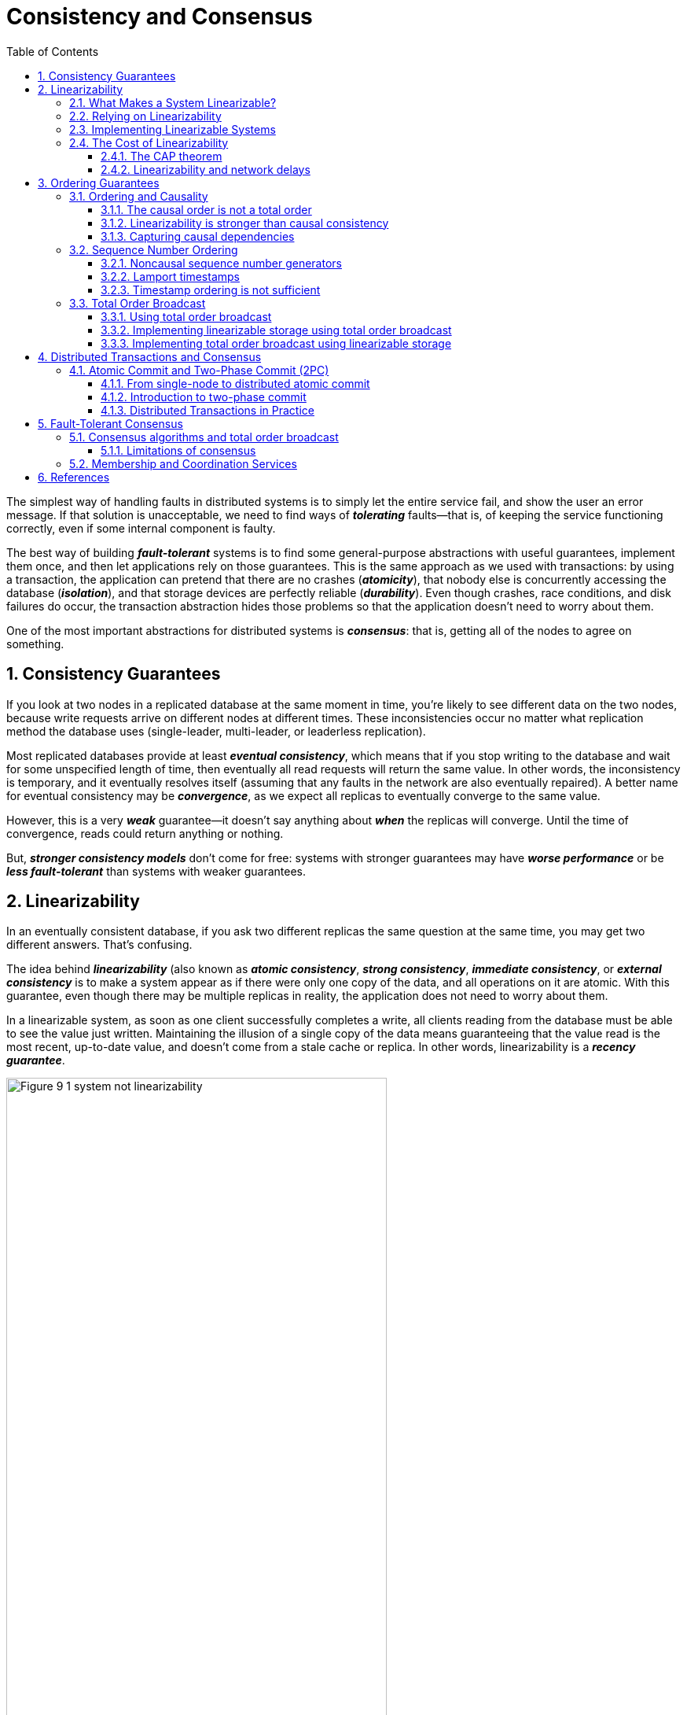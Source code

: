 = Consistency and Consensus
:page-layout: post
:page-categories: ['data']
:page-tags: ['data', 'distributed system', 'consensus', 'consistency', '2pc']
:page-date: 2022-08-09 09:48:14 +0800
:page-revdate: 2022-08-09 09:48:14 +0800
:toc:
:sectnums:
:toclevels: 3

The simplest way of handling faults in distributed systems is to simply let the entire service fail, and show the user an error message. If that solution is unacceptable, we need to find ways of *_tolerating_* faults—that is, of keeping the service functioning correctly, even if some internal component is faulty.

The best way of building *_fault-tolerant_* systems is to find some general-purpose abstractions with useful guarantees, implement them once, and then let applications rely on those guarantees. This is the same approach as we used with transactions: by using a transaction, the application can pretend that there are no crashes (*_atomicity_*), that nobody else is concurrently accessing the database (*_isolation_*), and that storage devices are perfectly reliable (*_durability_*). Even though crashes, race conditions, and disk failures do occur, the transaction abstraction hides those problems so that the application doesn’t need to worry about them.

One of the most important abstractions for distributed systems is *_consensus_*: that is, getting all of the nodes to agree on something.

== Consistency Guarantees

If you look at two nodes in a replicated database at the same moment in time, you’re likely to see different data on the two nodes, because write requests arrive on different nodes at different times. These inconsistencies occur no matter what replication method the database uses (single-leader, multi-leader, or leaderless replication).

Most replicated databases provide at least *_eventual consistency_*, which means that if you stop writing to the database and wait for some unspecified length of time, then eventually all read requests will return the same value. In other words, the inconsistency is temporary, and it eventually resolves itself (assuming that any faults in the network are also eventually repaired). A better name for eventual consistency may be *_convergence_*, as we expect all replicas to eventually converge to the same value.

However, this is a very *_weak_* guarantee—it doesn’t say anything about *_when_* the replicas will converge. Until the time of convergence, reads could return anything or nothing.

But, *_stronger consistency models_* don’t come for free: systems with stronger guarantees may have *_worse performance_* or be *_less fault-tolerant_* than systems with weaker guarantees.

== Linearizability

In an eventually consistent database, if you ask two different replicas the same question at the same time, you may get two different answers. That’s confusing.

The idea behind *_linearizability_* (also known as *_atomic consistency_*, *_strong consistency_*, *_immediate consistency_*, or *_external consistency_* is to make a system appear as if there were only one copy of the data, and all operations on it are atomic. With this guarantee, even though there may be multiple replicas in reality, the application does not need to worry about them.

In a linearizable system, as soon as one client successfully completes a write, all clients reading from the database must be able to see the value just written. Maintaining the illusion of a single copy of the data means guaranteeing that the value read is the most recent, up-to-date value, and doesn’t come from a stale cache or replica. In other words, linearizability is a *_recency guarantee_*.

image::/assets/consistency-and-consensus/Figure_9-1_system_not_linearizability.png[,75%,75%]

=== What Makes a System Linearizable?

The basic idea behind linearizability is simple: to make a system appear as if there is *_only a single copy of the data_*.

Figure 9-2 shows three clients concurrently reading and writing the same key _x_ in a linearizable database. In the distributed systems literature, _x_ is called a *_register_*—in practice, it could be one key in a key-value store, one row in a relational database, or one document in a document database, for example.

image::/assets/consistency-and-consensus/Figure_9-2_read_concurrent_with_a_write.png[,75%,75%]

For simplicity, Figure 9-2 shows only the requests from the clients’ point of view, not the internals of the database. Each bar is a request made by a client, where the start of a bar is the time when the request was sent, and the end of a bar is when the response was received by the client. Due to variable network delays, a client doesn’t know exactly when the database processed its request—it only knows that it must have happened sometime between the client sending the request and receiving the response.

In this example, the register has two types of operations:

* `read(x) ⇒ v` means the client requested to read the value of register _x_, and the database returned the value _v_.

* `write(x, v) ⇒ r` means the client requested to set the register _x_ to value _v_, and the database returned response _r_ (which could be _ok_ or _error_).

In Figure 9-2, the value of _x_ is initially 0, and client C performs a write request to set it to 1. While this is happening, clients A and B are repeatedly polling the database to read the latest value. What are the possible responses that A and B might get for their read requests?

* The first read operation by client A completes before the write begins, so it must definitely return the old value 0.

* The last read by client A begins after the write has completed, so it must definitely return the new value 1 if the database is linearizable: we know that the write must have been processed sometime between the start and end of the write operation, and the read must have been processed sometime between the start and end of the read operation. If the read started after the write ended, then the read must have been processed after the write, and therefore it must see the new value that was written.

* Any _read operations that overlap in time with the write operation_ might return either 0 or 1, because we don’t know whether or not the write has taken effect at the time when the read operation is processed. These operations are concurrent with the write.

However, that is not yet sufficient to fully describe linearizability: if reads that are concurrent with a write can return either the old or the new value, then readers could see a value *_flip back and forth_* between the old and the new value several times while a write is going on. That is not what we expect of a system that emulates a “single copy of the data.”

image::/assets/consistency-and-consensus/Figure_9-3_read_after_write_new_value.png[,75%,75%]

In a linearizable system we imagine that there must be some point in time (between the start and end of the write operation) at which the value of _x_ *_atomically flips_* from 0 to 1. Thus, if one client’s read returns the new value 1, all subsequent reads must also return the new value, even if the write operation has not yet completed.

image::/assets/consistency-and-consensus/Figure_9-4_visualizing_points_in_time_linearizability.png[,75%,75%]

In Figure 9-4 we add a third type of operation besides read and write:

* `cas(x, vold, vnew) ⇒ r` means the client requested an atomic compare-and-set operation. If the current value of the register _x_ equals vold, it should be atomically set to _vnew_. If _x ≠ vold_ then the operation should leave the register unchanged and return an error. _r_ is the database’s response (_ok_ or _error_).

The requirement of linearizability is that the lines joining up the operation markers always move forward in time (from left to right), never backward. This requirement ensures the recency guarantee: *_once a new value has been written or read, all subsequent reads see the value that was written, until it is overwritten again._*

.Linearizability Versus Serializability
[TIP]
====
Linearizability is easily confused with serializability, as both words seem to mean something like “can be arranged in a sequential order.” However, they are two quite different guarantees, and it is important to distinguish between them:

* *Serializability*
+
Serializability is an *_isolation property of transactions_*, where every transaction may read and write multiple objects (rows, documents, records). It guarantees that transactions behave the same as if they had executed in some serial order (each transaction running to completion before the next transaction starts). It is okay for that serial order to be different from the order in which transactions were actually run.

* *Linearizability*
+
Linearizability is a *_recency guarantee_* on reads and writes of a register (an individual object). It doesn’t group operations together into transactions, so it does not prevent problems such as write skew, unless you take additional measures such as materializing conflicts.

A database may provide both serializability and linearizability, and this combination is known as strict serializability or strong one-copy serializability (strong-1SR).

Implementations of serializability based on *_two-phase locking or actual serial execution are typically linearizable_*.

However, *_serializable snapshot isolation is not linearizable_*: by design, it makes reads from a consistent snapshot, to avoid lock contention between readers and writers. The whole point of a consistent snapshot is that it does not include writes that are more recent than the snapshot, and thus reads from the snapshot are not linearizable.
====

=== Relying on Linearizability

* *Locking and leader election*
+
A system that uses single-leader replication needs to ensure that there is indeed only one leader, not several (split brain). One way of electing a leader is to use a lock: every node that starts up tries to acquire the lock, and the one that succeeds becomes the leader. No matter how this lock is implemented, it must be linearizable: all nodes must agree which node owns the lock; otherwise it is useless.
+
Coordination services like Apache *_ZooKeeper_* and *_etcd_* are often used to implement *_distributed locks_* and *_leader election_*. They use *_consensus algorithms_* to implement *_linearizable_* operations in a *_fault-tolerant_* way.

* *Constraints and uniqueness guarantees*
+
Uniqueness constraints are common in databases: for example, a username or email address must uniquely identify one user, and in a file storage service there cannot be two files with the same path and filename. If you want to enforce this constraint as the data is written (such that if two people try to concurrently create a user or a file with the same name, one of them will be returned an error), you need linearizability.

* *Cross-channel timing dependencies*
+
For example, say you have a website where users can upload a photo, and a background process resizes the photos to lower resolution for faster download (thumbnails). The architecture and dataflow of this system is illustrated in Figure 9-5.
+
The image resizer needs to be explicitly instructed to perform a resizing job, and this instruction is sent from the web server to the resizer via a message queue. The web server doesn’t place the entire photo on the queue, since most message brokers are designed for small messages, and a photo may be several megabytes in size. Instead, the photo is first written to a file storage service, and once the write is complete, the instruction to the resizer is placed on the queue.
+
image::/assets/consistency-and-consensus/Figure_9-5_web_server_cross_channel_race_condition.png[,75%,75%]
+
If the file storage service is linearizable, then this system should work fine. If it is not linearizable, there is the risk of a race condition: the message queue (steps 3 and 4 in Figure 9-5) might be faster than the internal replication inside the storage service. In this case, when the resizer fetches the image (step 5), it might see an old version of the image, or nothing at all. If it processes an old version of the image, the full-size and resized images in the file storage become permanently inconsistent.
+
This problem arises because there are *_two different communication channels_* between the web server and the resizer: the file storage and the message queue. Without the recency guarantee of linearizability, race conditions between these two channels are possible.

=== Implementing Linearizable Systems

Since linearizability essentially means “behave as though there is *_only a single copy of the data, and all operations on it are atomic_*,” the simplest answer would be to really only use a single copy of the data. However, that approach would not be able to tolerate faults: if the node holding that one copy failed, the data would be lost, or at least inaccessible until the node was brought up again.

The most common approach to making a system fault-tolerant is to use replication.

* *Single-leader replication (potentially linearizable)*
+
In a system with single-leader replication, the leader has the primary copy of the data that is used for writes, and the followers maintain backup copies of the data on other nodes. If you *_make reads from the leader_*, or from *_synchronously updated followers_*, they have the potential to be linearizable. However, not every single-leader database is actually linearizable, either by design (e.g., because it uses *_snapshot isolation_*) or due to *_concurrency bugs_*.
+
Using the leader for reads relies on the assumption that you know for sure who the leader is. It is quite possible for a node to think that it is the leader, when in fact it is not—and if the delusional leader continues to serve requests, it is likely to violate linearizability. With asynchronous replication, failover may even lose committed writes, which violates both durability and linearizability.

* *Consensus algorithms (linearizable)*
+
Some consensus algorithms bear a resemblance to single-leader replication. However, consensus protocols contain measures to prevent split brain and stale replicas. Thanks to these details, consensus algorithms can implement linearizable storage safely. This is how ZooKeeper and etcd work, for example.

* *Multi-leader replication (not linearizable)*
+
Systems with multi-leader replication are generally not linearizable, because they concurrently process writes on multiple nodes and asynchronously replicate
them to other nodes. For this reason, they can produce conflicting writes that require resolution. Such conflicts are an artifact of the lack of a single copy of the data.

* *Leaderless replication (probably not linearizable)*
+
For systems with leaderless replication (Dynamo-style), people sometimes claim that you can obtain “strong consistency” by requiring quorum reads and writes (w + r > n). Depending on the exact configuration of the quorums, and depending on how you define strong consistency, this is not quite true.
+
“Last write wins” conflict resolution methods based on time-of-day clocks (e.g., in Cassandra) are almost certainly nonlinearizable, because clock timestamps cannot be guaranteed to be consistent with actual event ordering due to clock skew. Sloppy quorums also ruin any chance of linearizability. Even with strict quorums, nonlinearizable behavior is possible.
+
Intuitively, it seems as though strict quorum reads and writes should be linearizable in a Dynamo-style model. However, when we have variable network delays, it is possible to have race conditions.
+
image::/assets/consistency-and-consensus/Figure_9-6_nonlinearizable_strict_quorum.png[,75%,75%]
+
In summary, it is safest to assume that a leaderless system with Dynamo-style replication does not provide linearizability.

=== The Cost of Linearizability

image:/assets/consistency-and-consensus/Figure_9-7_network_faults_linearizability_availablity.png[,75%,75%]

==== The CAP theorem

* If your application *_requires linearizability_*, and some replicas are disconnected from the other replicas due to a network problem, then some replicas cannot
process requests while they are disconnected: they must either wait until the network problem is fixed, or return an error (either way, they become *_unavailable_*).

* If your application does *_not require linearizability_*, then it can be written in a way that each replica can process requests independently, even if it is disconnected from other replicas (e.g., multi-leader). In this case, the application can remain *_available_* in the face of a network problem, but its behavior is *_not linearizable_*.

Thus, applications that don’t require linearizability can be more tolerant of network problems. This insight is popularly known as the *_CAP theorem_*, named by Eric Brewer in 2000, although the trade-off has been known to designers of distributed databases since the 1970s.

.The Unhelpful CAP Theorem
[NOTE]
====
CAP is sometimes presented as *Consistency*, *Availability*, *Partition tolerance*: pick 2 out of 3. Unfortunately, putting it this way is misleading because network partitions are a kind of fault, so they aren’t something about which you have a choice: they will happen whether you like it or not.

At times when the network is working correctly, a system can provide both consistency (linearizability) and total availability. When a network fault occurs, you have to choose between either linearizability or total availability. Thus, a better way of phrasing CAP would be either Consistent or Available when Partitioned. A more reliable network needs to make this choice less often, but at some point the choice is inevitable.

In discussions of CAP there are several contradictory definitions of the term availability, and the formalization as a theorem does not match its usual meaning. Many so-called “highly available” (fault-tolerant) systems actually do not meet CAP’s idiosyncratic definition of availability. All in all, there is a lot of misunderstanding and confusion around CAP, and it does not help us understand systems better, so CAP is best avoided.
====

The CAP theorem as formally defined [30] is of very narrow scope: it only considers one consistency model (namely *_linearizability_*) and one kind of fault (*_network partitions_*, vi or nodes that are alive but disconnected from each other).

==== Linearizability and network delays

Although linearizability is a useful guarantee, surprisingly few systems are actually linearizable in practice. For example, even RAM on a modern multi-core CPU is not linearizable: if a thread running on one CPU core writes to a memory address, and a thread on another CPU core reads the same address shortly afterward, it is not guaranteed to read the value written by the first thread (unless a memory barrier or fence is used).

The reason for this behavior is that every CPU core has its own memory cache and store buffer. Memory access first goes to the cache by default, and any changes are asynchronously written out to main memory. Since accessing data in the cache is much faster than going to main memory, this feature is essential for good performance on modern CPUs. However, there are now several copies of the data (one in main memory, and perhaps several more in various caches), and these copies are asynchronously updated, so linearizability is lost.

Why make this trade-off? It makes no sense to use the CAP theorem to justify the multi-core memory consistency model: within one computer we usually assume reliable communication, and we don’t expect one CPU core to be able to continue operating normally if it is disconnected from the rest of the computer. The reason for dropping linearizability is *_performance_*, not fault tolerance.

The same is true of many distributed databases that choose not to provide linearizable guarantees: they do so primarily to increase performance, not so much for fault tolerance. Linearizability is slow—and this is true all the time, not only during a network fault.

Can’t we maybe find a more efficient implementation of linearizable storage? It seems the answer is no: Attiya and Welch prove that if you want linearizability, the response time of read and write requests is at least proportional to the uncertainty of delays in the network. In a network with highly variable delays, like most computer networks, the response time of linearizable reads and writes is inevitably going to be high. *_A faster algorithm for linearizability does not exist, but weaker consistency models can be much faster, so this trade-off is important for latency-sensitive systems._*

== Ordering Guarantees

* The main purpose of the leader in single-leader replication is to determine the *_order of writes_* in the replication log—that is, the order in which followers apply those writes.

* Serializability is about ensuring that transactions behave as if they were executed in some *_sequential order_*. It can be achieved by literally executing transactions in that serial order, or by allowing concurrent execution while preventing serialization conflicts (by locking or aborting).

* The use of timestamps and clocks in distributed systems is another attempt to introduce order into a disorderly world, for example to determine which one of two writes happened later.

=== Ordering and Causality

Causality imposes an ordering on events: cause comes before effect; a message is sent before that message is received; the question comes before the answer. And, like in real life, one thing leads to another: one node reads some data and then writes something as a result, another node reads the thing that was written and writes something else in turn, and so on. These chains of causally dependent operations define the *_causal order_* in the system—i.e., what happened before what.

==== The causal order is not a total order

A *_total order_* allows any two elements to be compared, so if you have two elements, you can always say which one is greater and which one is smaller. For example, natural numbers are totally ordered: if I give you any two numbers, say 5 and 13, you can tell me that 13 is greater than 5.

However, mathematical sets are not totally ordered: is {a, b} greater than {b, c}? Well, you can’t really compare them, because neither is a subset of the other. We say they are *_incomparable_*, and therefore mathematical sets are *_partially ordered_*: in some cases one set is greater than another (if one set contains all the elements of another), but in other cases they are incomparable.

* *Linearizability*
+
In a linearizable system, we have a total order of operations: if the system behaves as if there is only a single copy of the data, and every operation is atomic, this means that for any two operations we can always say which one happened first.

* *Causality*
+
We said that two operations are concurrent if neither *_happened before_* the other. Put another way, two events are ordered if they are causally related (one happened before the other), but they are incomparable if they are concurrent. This means that causality defines a partial order, not a total order: some operations are ordered with respect to each other, but some are incomparable.

Therefore, according to this definition, *_there are no concurrent operations in a linearizable datastore_*: there must be a single timeline along which all operations are totally ordered. There might be several requests waiting to be handled, but the datastore ensures that every request is handled atomically at a single point in time, acting on a single copy of the data, along a single timeline, without any concurrency.

==== Linearizability is stronger than causal consistency

So what is the relationship between the causal order and linearizability? The answer is any system that is linearizable will preserve causality correctly.

The fact that linearizability ensures causality is what makes linearizable systems simple to understand and appealing. However making a system linearizable can harm its performance and availability, especially if the system has significant network delays (for example, if it’s geographically distributed). For this reason, some distributed data systems have abandoned linearizability, which allows them to achieve better performance but can make them difficult to work with.

In many cases, systems that appear to require linearizability in fact only really require causal consistency, which can be implemented more efficiently. In fact, *_causal consistency_* is the strongest possible consistency model that does not slow down due to network delays, and remains available in the face of network failures.

==== Capturing causal dependencies

In order to maintain causality, you need to know which operation *_happened before_* which other operation. This is a *_partial order_*: concurrent operations may be processed in any order, but if one operation happened before another, then they must be processed in that order on every replica. Thus, when a replica processes an operation, it must ensure that all causally preceding operations (all operations that happened before) have already been processed; if some preceding operation is missing, the later operation must wait until the preceding operation has been processed.

=== Sequence Number Ordering

Although causality is an important theoretical concept, actually keeping track of all causal dependencies can become impractical. In many applications, clients read lots of data before writing something, and then it is not clear whether the write is causally dependent on all or only some of those prior reads. Explicitly tracking all the data that has been read would mean a large overhead.

However, there is a better way: we can *_use sequence numbers or timestamps to order events_*. A timestamp need not come from a time-of-day clock (or physical clock, which have many problems. It can instead come from a *_logical clock_*, which is an algorithm to generate a sequence of numbers to identify operations, typically using counters that are incremented for every operation.

Such sequence numbers or timestamps are compact (only a few bytes in size), and they provide a *_total order_*: that is, every operation has a unique sequence number, and you can always compare two sequence numbers to determine which is greater (i.e., which operation happened later).

In particular, we can create sequence numbers in a total order that is consistent with causality: we promise that if operation A causally happened before B, then A occurs before B in the total order (A has a lower sequence number than B). Concurrent operations may be ordered arbitrarily. Such a total order captures all the causality information, but also imposes more ordering than strictly required by causality.

In a database with single-leader replication, the replication log defines a total order of write operations that is consistent with causality. The leader can simply increment a counter for each operation, and thus assign a monotonically increasing sequence number to each operation in the replication log. If a follower applies the writes in the order they appear in the replication log, the state of the follower is always causally consistent (even if it is lagging behind the leader).

==== Noncausal sequence number generators

If there is not a single leader (perhaps because you are using a multi-leader or leaderless database, or because the database is partitioned), it is less clear how to generate sequence numbers for operations. Various methods are used in practice:

* Each node can generate its own independent set of sequence numbers. For example, if you have two nodes, one node can generate only odd numbers and the other only even numbers. In general, you could reserve some bits in the binary representation of the sequence number to contain a unique node identifier, and this would ensure that two different nodes can never generate the same sequence number.

* You can attach a timestamp from a time-of-day clock (physical clock) to each operation. Such timestamps are not sequential, but if they have sufficiently high resolution, they might be sufficient to totally order operations. This fact is used in the last write wins conflict resolution method.

* You can preallocate blocks of sequence numbers. For example, node A might claim the block of sequence numbers from 1 to 1,000, and node B might claim the block from 1,001 to 2,000. Then each node can independently assign sequence numbers from its block, and allocate a new block when its supply of sequence numbers begins to run low.

These three options all perform better and are more *_scalable_* than pushing all operations through a single leader that increments a counter. They generate a unique, approximately increasing sequence number for each operation. However, they all have a problem: the sequence numbers they generate are not consistent with causality.

==== Lamport timestamps

Although the three sequence number generators just described are inconsistent with causality, there is actually a simple method for generating sequence numbers that is consistent with causality. It is called a *_Lamport timestamp_*, proposed in 1978 by Leslie Lamport, in what is now one of the most-cited papers in the field of distributed systems.

The use of Lamport timestamps is illustrated in Figure 9-8. Each node has a unique identifier, and each node keeps a counter of the number of operations it has processed. The Lamport timestamp is then simply a pair of *_(counter, node ID)_*. Two nodes may sometimes have the same counter value, but by including the node ID in the timestamp, each timestamp is made unique.

image::/assets/consistency-and-consensus/Figure_9-8_lamport_timestamps.png[,75%,75%]

A Lamport timestamp bears no relationship to a physical time-of-day clock, but it provides total ordering: if you have two timestamps, the one with a greater counter value is the greater timestamp; if the counter values are the same, the one with the greater node ID is the greater timestamp.

The key idea about Lamport timestamps, which makes them consistent with causality, is the following: every node and every client keeps track of the maximum counter value it has seen so far, and includes that maximum on every request. When a node receives a request or response with a maximum counter value greater than its own counter value, it immediately increases its own counter to that maximum.

==== Timestamp ordering is not sufficient

Although Lamport timestamps define a total order of operations that is consistent with causality, they are not quite sufficient to solve many common problems in distributed systems.

For example, consider a system that needs to ensure that a username uniquely identifies a user account. If two users concurrently try to create an account with the same username, one of the two should succeed and the other should fail.

At first glance, it seems as though a total ordering of operations (e.g., using Lamport timestamps) should be sufficient to solve this problem: if two accounts with the same username are created, pick the one with the lower timestamp as the winner (the one who grabbed the username first), and let the one with the greater timestamp fail. Since timestamps are totally ordered, this comparison is always valid.

In order to be sure that no other node is in the process of concurrently creating an account with the same username and a lower timestamp, you would have to check with every other node to see what it is doing. If one of the other nodes has failed or cannot be reached due to a network problem, this system would grind to a halt. This is not the kind of fault-tolerant system that we need.

To conclude: in order to implement something like a uniqueness constraint for usernames, it’s not sufficient to have a total ordering of operations—you also need to know when that order is finalized. If you have an operation to create a username, and you are sure that no other node can insert a claim for the same username ahead of your operation in the total order, then you can safely declare the operation successful.

=== Total Order Broadcast

If your program runs only on a single CPU core, it is easy to define a total ordering of operations: it is simply the order in which they were executed by the CPU. However, in a distributed system, getting all nodes to agree on the same total ordering of operations is tricky.

*_Total order broadcast_* or *_atomic broadcast_* is usually described as a protocol for exchanging messages between nodes. Informally, it requires that two safety properties always be satisfied:

* *Reliable delivery*
+
No messages are lost: if a message is delivered to one node, it is delivered to all nodes.

* *Totally ordered delivery*
+
Messages are delivered to every node in the same order.

A correct algorithm for total order broadcast must ensure that the reliability and ordering properties are always satisfied, even if a node or the network is faulty. Of course, messages will not be delivered while the network is interrupted, but an algorithm can keep retrying so that the messages get through when the network is eventually repaired (and then they must still be delivered in the correct order).

[NOTE]
====
Partitioned databases with a single leader per partition often maintain ordering only per partition, which means they cannot offer consistency guarantees (e.g., consistent snapshots, foreign key references) across partitions. Total ordering across all partitions is possible, but requires additional coordination.
====

==== Using total order broadcast

*_Consensus services_* such as *_ZooKeeper_* and *_etcd_* actually implement total order broadcast. This fact is a hint that there is a strong connection between total order
broadcast and consensus.

Total order broadcast is exactly what you need for *_database replication_*: if every message represents a write to the database, and every replica processes the same writes in the same order, then the replicas will remain consistent with each other (aside from any temporary replication lag). This principle is known as *_state machine replication_*.

Similarly, total order broadcast can be used to implement *_serializable transactions_*: if every message represents a deterministic transaction to be executed as a stored procedure, and if every node processes those messages in the same order, then the partitions and replicas of the database are kept consistent with each other.

An important aspect of total order broadcast is that the order is fixed at the time the messages are delivered: a node is not allowed to retroactively insert a message into an earlier position in the order if subsequent messages have already been delivered. This fact makes total order broadcast stronger than timestamp ordering.

Another way of looking at total order broadcast is that it is a way of creating a log (as in a replication log, transaction log, or write-ahead log): delivering a message is like appending to the log. Since all nodes must deliver the same messages in the same order, all nodes can read the log and see the same sequence of messages.

Total order broadcast is also useful for implementing a *_lock service_* that provides *_fencing tokens_*. Every request to acquire the lock is appended as a message to the log, and all messages are sequentially numbered in the order they appear in the log. The sequence number can then serve as a fencing token, because it is monotonically increasing. In ZooKeeper, this sequence number is called *_zxid_*.

==== Implementing linearizable storage using total order broadcast

Total order broadcast is asynchronous: messages are guaranteed to be delivered reliably in a fixed order, but there is no guarantee about when a message will be delivered (so one recipient may lag behind the others). By contrast, linearizability is a recency guarantee: a read is guaranteed to see the latest value written.

However, if you have total order broadcast, you can build linearizable storage on top of it. For example, you can ensure that usernames uniquely identify user accounts.

Imagine that for every possible username, you can have a linearizable register with an *_atomic compare-and-set operation_*. Every register initially has the value null (indicating that the username is not taken). When a user wants to create a username, you execute a compare-and-set operation on the register for that username, setting it to the user account ID, under the condition that the previous register value is null. If multiple users try to concurrently grab the same username, only one of the compare-and-set operations will succeed, because the others will see a value other than null (due to linearizability).

==== Implementing total order broadcast using linearizable storage

The algorithm is simple: for every message you want to send through total order broadcast, you increment-and-get the linearizable integer, and then attach the value you got from the register as a sequence number to the message. You can then send the message to all nodes (resending any lost messages), and the recipients will deliver the messages consecutively by sequence number.

How hard could it be to make a linearizable integer with an atomic increment-and-get operation? As usual, if things never failed, it would be easy: you could just keep it in a variable on one node. The problem lies in handling the situation when network connections to that node are interrupted, and restoring the value when that node fails. In general, if you think hard enough about linearizable sequence number generators, you inevitably end up with a consensus algorithm.

== Distributed Transactions and Consensus

Consensus is one of the most important and fundamental problems in distributed computing. On the surface, it seems simple: informally, the goal is simply to get *_several nodes to agree on something_*. You might think that this shouldn’t be too hard. Unfortunately, many broken systems have been built in the mistaken belief that this problem is easy to solve.

There are a number of situations in which it is important for nodes to agree. For example:

* *Leader election*
+
In a database with single-leader replication, all nodes need to agree on which node is the leader. The leadership position might become contested if some nodes can’t communicate with others due to a network fault. In this case, consensus is important to avoid a bad failover, resulting in a split brain situation in which two nodes both believe themselves to be the leader. If there were two leaders, they would both accept writes and their data would diverge, leading to inconsistency and data loss.

* *Atomic commit*
+
In a database that supports transactions spanning several nodes or partitions, we have the problem that a transaction may fail on some nodes but succeed on others. If we want to maintain transaction atomicity, we have to get all nodes to agree on the outcome of the transaction: either they all abort/roll back (if anything goes wrong) or they all commit (if nothing goes wrong). This instance of consensus is known as the atomic commit problem.

.The Impossibility of Consensus
[TIP]
====
You may have heard about the *FLP* result—named after the authors Fischer, Lynch, and Paterson—which proves that there is no algorithm that is always able to reach consensus if there is a risk that a node may crash. In a distributed system, we must assume that nodes may crash, so reliable consensus is impossible. Yet, here we are, discussing algorithms for achieving consensus. What is going on here?

The answer is that the FLP result is proved in the asynchronous system model, a very restrictive model that assumes a deterministic algorithm that cannot use any clocks or timeouts. If the algorithm is allowed to use timeouts, or some other way of identifying suspected crashed nodes (even if the suspicion is sometimes wrong), then consensus becomes solvable. Even just allowing the algorithm to use random numbers is sufficient to get around the impossibility result.

Thus, although the FLP result about the impossibility of consensus is of great theoretical importance, distributed systems can usually achieve consensus in practice.
====

By learning from two-phase commit (2PC) algorithm, which is the most common way of solving atomic commit, we will then work our way toward better consensus algorithms, such as those used in ZooKeeper (*_Zab_*) and etcd (*_Raft_*).

=== Atomic Commit and Two-Phase Commit (2PC)

Atomicity prevents failed transactions from littering the database with half-finished results and half-updated state.

==== From single-node to distributed atomic commit

For transactions that execute at a single database node, atomicity is commonly implemented by the storage engine. When the client asks the database node to commit the transaction, the database makes the transaction’s writes durable (typically in a write-ahead log) and then appends a commit record to the log on disk. If the database crashes in the middle of this process, the transaction is recovered from the log when the node restarts: if the commit record was successfully written to disk before the crash, the transaction is considered committed; if not, any writes from that transaction are rolled back.

Thus, on a single node, transaction commitment crucially depends on the order in which data is durably written to disk: first the data, then the commit record. The key deciding moment for whether the transaction commits or aborts is the moment at which the disk finishes writing the commit record: before that moment, it is still possible to abort (due to a crash), but after that moment, the transaction is committed (even if the database crashes). Thus, it is a single device (the controller of one particular disk drive, attached to one particular node) that makes the commit atomic.

A transaction commit must be irrevocable—you are not allowed to change your mind and retroactively abort a transaction after it has been committed. The reason for this rule is that once data has been committed, it becomes visible to other transactions, and thus other clients may start relying on that data; this principle forms the basis of read committed isolation. It is possible for the effects of a committed transaction to later be undone by another, *_compensating transaction_*. However, from the database’s point of view this is a separate transaction, and thus any cross-transaction correctness requirements are the application’s problem.

==== Introduction to two-phase commit

Two-phase commit is an algorithm for achieving atomic transaction commit across multiple nodes—i.e., to ensure that either all nodes commit or all nodes abort. It is a classic algorithm in distributed databases.

image::/assets/consistency-and-consensus/Figure_9-9-two-phase-commit.png[,75%,75%]

2PC uses a new component that does not normally appear in single-node transactions: a *_coordinator_* (also known as *_transaction manager_*). The coordinator is often implemented as a library within the same application process that is requesting the transaction (e.g., embedded in a Java EE container), but it can also be a separate process or service.

A 2PC transaction begins with the application reading and writing data on multiple database nodes, as normal. We call these database nodes *_participants_* in the transaction. When the application is ready to commit, the coordinator begins phase 1: it sends a *_prepare request_* to each of the nodes, asking them whether they are able to commit. The coordinator then tracks the responses from the participants:

* If all participants reply “yes,” indicating they are ready to commit, then the coordinator sends out a *_commit request_* in phase 2, and the commit actually takes place.

* If any of the participants replies “no,” the coordinator sends an *_abort request_* to all nodes in phase 2.

===== A system of promises

To understand why it works, we have to break down the process in a bit more detail:

1. When the application wants to begin a distributed transaction, it requests a *_transaction ID_* from the coordinator. This transaction ID is globally unique.

2. The application begins a single-node transaction on each of the participants, and attaches the globally unique transaction ID to the single-node transaction. All reads and writes are done in one of these single-node transactions. If anything goes wrong at this stage (for example, a node crashes or a request times out), the coordinator or any of the participants can abort.

3. When the application is ready to commit, the coordinator sends a prepare request to all participants, tagged with the global transaction ID. If any of these requests fails or times out, the coordinator sends an abort request for that transaction ID to all participants.

4. When a participant receives the prepare request, it makes sure that it can definitely commit the transaction under all circumstances. This includes writing all transaction data to disk (a crash, a power failure, or running out of disk space is not an acceptable excuse for refusing to commit later), and checking for any conflicts or constraint violations. By replying “yes” to the coordinator, the node promises to commit the transaction without error if requested. In other words, the participant surrenders the right to abort the transaction, but without actually committing it.

5. When the coordinator has received responses to all prepare requests, it makes a definitive decision on whether to commit or abort the transaction (committing only if all participants voted “yes”). The coordinator must write that decision to its transaction log on disk so that it knows which way it decided in case it subsequently crashes. This is called the *_commit point_*.

6. Once the coordinator’s decision has been written to disk, the commit or abort request is sent to all participants. If this request fails or times out, the coordinator must *_retry forever_* until it succeeds. There is no more going back: if the decision was to commit, that decision must be enforced, no matter how many retries it takes. If a participant has crashed in the meantime, the transaction will be committed when it recovers—since the participant voted “yes,” it cannot refuse to commit when it recovers.

===== Coordinator failure

If the coordinator fails before sending the prepare requests, a participant can safely abort the transaction. But once the participant has received a prepare request and voted “yes,” it can no longer abort unilaterally—it must wait to hear back from the coordinator whether the transaction was committed or aborted. If the coordinator crashes or the network fails at this point, the participant can do nothing but wait. A participant’s transaction in this state is called *_in doubt* or *_uncertain_*.

image::/assets/consistency-and-consensus/Figure_9-10_coordinator_crash.png[,75%,75%]

The only way 2PC can complete is by waiting for the coordinator to recover. This is why the coordinator must write its commit or abort decision to a transaction log on disk before sending commit or abort requests to participants: when the coordinator recovers, it determines the status of all in-doubt transactions by reading its transaction log. Any transactions that don’t have a commit record in the coordinator’s log are aborted. Thus, the commit point of 2PC comes down to a regular single-node atomic commit on the coordinator.

==== Distributed Transactions in Practice

Distributed transactions, especially those implemented with two-phase commit, have a mixed reputation. On the one hand, they are seen as providing an important safety guarantee that would be hard to achieve otherwise; on the other hand, they are criticized for causing operational problems, killing performance, and promising more than they can deliver.

* *Database-internal distributed transactions*
+
Some distributed databases (i.e., databases that use replication and partitioning in their standard configuration) support internal transactions among the nodes of that database.

* *Heterogeneous distributed transactions*
+
In a heterogeneous transaction, the participants are two or more different technologies: for example, two databases from different vendors, or even nondatabase systems such as message brokers. A distributed transaction across these systems must ensure atomic commit, even though the systems may be entirely different under the hood.

Database-internal transactions do not have to be compatible with any other system, so they can use any protocol and apply optimizations specific to that particular technology. For that reason, database-internal distributed transactions can often work quite well. On the other hand, transactions spanning heterogeneous technologies are a lot more challenging.

** Exactly-once message processing
+
[NOTE]
====
The traditional approach to synchronizing writes requires distributed transactions across heterogeneous storage systems, which I think is the wrong solution.

Transactions within a single storage or stream processing system are feasible, but when data crosses the boundary between different technologies, I believe that an asynchronous event log with idempotent writes is a much more robust and practical approach.

The big advantage of log-based integration is *_loose coupling_* between the various components.
====

** XA transactions

** Holding locks while in doubt

** Recovering from coordinator failure

== Fault-Tolerant Consensus

Informally, consensus means getting several nodes to agree on something. For example, if several people concurrently try to book the last seat on an airplane, or the same seat in a theater, or try to register an account with the same username, then a consensus algorithm could be used to determine which one of these mutually incompatible operations should be the winner.

The consensus problem is normally formalized as follows: one or more nodes may *_propose_* values, and the consensus algorithm *_decides_* on one of those values. In the seat-booking example, when several customers are concurrently trying to buy the last seat, each node handling a customer request may propose the ID of the customer it is serving, and the decision indicates which one of those customers got the seat.

In this formalism, a consensus algorithm must satisfy the following properties [25]:xiii

* *Uniform agreement*
+
No two nodes decide differently.

* *Integrity*
+
No node decides twice.

* *Validity*
+
If a node decides value v, then v was proposed by some node.

* *Termination*
+
Every node that does not crash eventually decides some value.

The uniform agreement and integrity properties define the core idea of consensus: everyone decides on the same outcome, and once you have decided, you cannot change your mind. The validity property exists mostly to rule out trivial solutions: for example, you could have an algorithm that always decides null, no matter what was proposed; this algorithm would satisfy the agreement and integrity properties, but not the validity property.

If you don’t care about fault tolerance, then satisfying the first three properties is easy: you can just hardcode one node to be the “dictator,” and let that node make all of the decisions. However, if that one node fails, then the system can no longer make any decisions. This is, in fact, what we saw in the case of two-phase commit: if the coordinator fails, in-doubt participants cannot decide whether to commit or abort.

The termination property formalizes the idea of fault tolerance. It essentially says that a consensus algorithm cannot simply sit around and do nothing forever—in other words, it must make progress. Even if some nodes fail, the other nodes must still reach a decision.

Of course, if all nodes crash and none of them are running, then it is not possible for any algorithm to decide anything. There is a limit to the number of failures that an algorithm can tolerate: in fact, it can be proved that any consensus algorithm requires at least a majority of nodes to be functioning correctly in order to assure termination.

=== Consensus algorithms and total order broadcast

The best-known fault-tolerant consensus algorithms are Viewstamped Replication (*VSR*), *Paxos*, *Raft*, and *Zab*. There are quite a few similarities between these algorithms, but they are not the same.

It’s sufficient to be aware of some of the high-level ideas that they have in common, unless you’re implementing a consensus system yourself (which is probably not advisable—it’s hard.

Most of these algorithms actually don’t directly use the formal model described here (proposing and deciding on a single value, while satisfying the agreement, integrity, validity, and termination properties). Instead, they decide on a *_sequence_* of values, which makes them *_total order broadcast_* algorithms.

Remember that *_total order broadcast requires messages to be delivered exactly once, in the same order, to all nodes_*. If you think about it, this is equivalent to performing several rounds of consensus: in each round, nodes propose the message that they want to send next, and then decide on the next message to be delivered in the total order.

So, total order broadcast is equivalent to repeated rounds of consensus (each consensus decision corresponding to one message delivery):

* Due to the agreement property of consensus, all nodes decide to deliver the same messages in the same order.

* Due to the integrity property, messages are not duplicated.

* Due to the validity property, messages are not corrupted and not fabricated out of thin air.

* Due to the termination property, messages are not lost.

Viewstamped Replication, Raft, and Zab implement total order broadcast directly, because that is more efficient than doing repeated rounds of one-value-at-a-time consensus. In the case of Paxos, this optimization is known as Multi-Paxos.

==== Limitations of consensus

Consensus algorithms are a huge breakthrough for distributed systems: they bring concrete safety properties (agreement, integrity, and validity) to systems where everything else is uncertain, and they nevertheless remain fault-tolerant (able to make progress as long as a majority of nodes are working and reachable). They provide total order broadcast, and therefore they can also implement linearizable atomic operations in a fault-tolerant way.

Nevertheless, they are not used everywhere, because the benefits come at a cost.

The process by which nodes vote on proposals before they are decided is a kind of synchronous replication.

Consensus systems always require a strict majority to operate. This means you need a minimum of three nodes in order to tolerate one failure (the remaining two out of three form a majority), or a minimum of five nodes to tolerate two failures (the remaining three out of five form a majority). If a network failure cuts off some nodes from the rest, only the majority portion of the network can make progress, and the rest is blocked.

Most consensus algorithms assume a fixed set of nodes that participate in voting, which means that you can’t just add or remove nodes in the cluster. Dynamic membership extensions to consensus algorithms allow the set of nodes in the cluster to change over time, but they are much less well understood than static membership
algorithms.

Consensus systems generally rely on timeouts to detect failed nodes. In environments with highly variable network delays, especially geographically distributed systems, it often happens that a node falsely believes the leader to have failed due to a transient network issue. Although this error does not harm the safety properties, frequent leader elections result in terrible performance because the system can end up spending more time choosing a leader than doing any useful work.

Sometimes, consensus algorithms are particularly sensitive to network problems. For example, Raft has been shown to have unpleasant edge cases: if the entire network is working correctly except for one particular network link that is consistently unreliable, Raft can get into situations where leadership continually bounces between two nodes, or the current leader is continually forced to resign, so the system effectively never makes progress. Other consensus algorithms have similar problems, and designing algorithms that are more robust to unreliable networks is still an open research problem.

=== Membership and Coordination Services

Projects like ZooKeeper or etcd are often described as “*_distributed key-value stores_*” or “*_coordination and configuration services_*.” The API of such a service looks pretty much like that of a database: you can read and write the value for a given key, and iterate over keys. So if they’re basically databases, why do they go to all the effort of implementing a consensus algorithm? What makes them different from any other kind of database?

To understand this, it is helpful to briefly explore how a service like ZooKeeper is used. As an application developer, you will rarely need to use ZooKeeper directly, because it is actually not well suited as a general-purpose database. It is more likely that you will end up relying on it indirectly via some other project: for example, HBase, Hadoop YARN, OpenStack Nova, and Kafka all rely on ZooKeeper running in the background. What is it that these projects get from it?

*_ZooKeeper and etcd are designed to hold small amounts of data that can fit entirely in memory_* (although they still write to disk for durability)—so you wouldn’t want to store all of your application’s data here. That small amount of data is replicated across all the nodes using a fault-tolerant total order broadcast algorithm. As discussed previously, total order broadcast is just what you need for database replication: if each message represents a write to the database, applying the same writes in the same order keeps replicas consistent with each other.

ZooKeeper is modeled after Google’s Chubby *_lock service_*, implementing not only total order broadcast (and hence consensus), but also an interesting set of other features that turn out to be particularly useful when building distributed systems:

* *Linearizable atomic operations*
+
Using an atomic compare-and-set operation, you can implement a lock: if several nodes concurrently try to perform the same operation, only one of them will succeed. The consensus protocol guarantees that the operation will be atomic and linearizable, even if a node fails or the network is interrupted at any point. A distributed lock is usually implemented as a *_lease_*, which has an expiry time so that it is eventually released in case the client fails.

* *Total ordering of operations*
+
When some resource is protected by a lock or lease, you need a *_fencing token_* to prevent clients from conflicting with each other in the case of a process pause. The fencing token is some number that monotonically increases every time the lock is acquired. ZooKeeper provides this by totally ordering all operations and giving each operation a monotonically increasing transaction ID (*_zxid_*) and version number (*_cversion_*).

* *Failure detection*
+
Clients maintain a long-lived session on ZooKeeper servers, and the client and server periodically exchange heartbeats to check that the other node is still alive. Even if the connection is temporarily interrupted, or a ZooKeeper node fails, the session remains active. However, if the heartbeats cease for a duration that is longer than the session timeout, ZooKeeper declares the session to be dead. Any locks held by a session can be configured to be automatically released when the session times out (ZooKeeper calls these ephemeral nodes).

* *Change notifications*
+
Not only can one client read locks and values that were created by another client, but it can also watch them for changes. Thus, a client can find out when another client joins the cluster (based on the value it writes to ZooKeeper), or if another client fails (because its session times out and its ephemeral nodes disappear). By subscribing to notifications, a client avoids having to frequently poll to find out about changes.

Of these features, only the linearizable atomic operations really require consensus. However, it is the combination of these features that makes systems like ZooKeeper so useful for distributed coordination.

* Allocating work to nodes

* Service discovery

* Membership services

== References

* Martin Kleppmann: Designing Data-Intensive Applications, O’Reilly, 2017.
